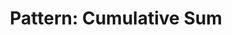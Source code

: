 :PROPERTIES:
:ID:       0679DF6C-5271-409F-A4EF-AD92EE1C3036
:END:
#+TITLE: Pattern: Cumulative Sum
